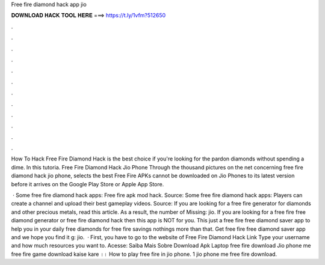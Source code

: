 Free fire diamond hack app jio



𝐃𝐎𝐖𝐍𝐋𝐎𝐀𝐃 𝐇𝐀𝐂𝐊 𝐓𝐎𝐎𝐋 𝐇𝐄𝐑𝐄 ===> https://t.ly/1vfm?512650



.



.



.



.



.



.



.



.



.



.



.



.

How To Hack Free Fire Diamond Hack is the best choice if you're looking for the pardon diamonds without spending a dime. In this tutoria. Free Fire Diamond Hack Jio Phone Through the thousand pictures on the net concerning free fire diamond hack jio phone, selects the best  Free Fire APKs cannot be downloaded on Jio Phones to its latest version before it arrives on the Google Play Store or Apple App Store.

 · Some free fire diamond hack apps: Free fire apk mod hack. Source:  Some free fire diamond hack apps: Players can create a channel and upload their best gameplay videos. Source:  If you are looking for a free fire generator for diamonds and other precious metals, read this article. As a result, the number of Missing: jio. If you are looking for a free fire free diamond generator or free fire diamond hack then this app is NOT for you. This just a free fire free diamond saver app to help you in your daily free diamonds for free fire savings nothings more than that. Get free fire free diamond saver app and we hope you find it g: jio.  · First, you have to go to the website of Free Fire Diamond Hack Link  Type your username and how much resources you want to. Acesse:  Saiba Mais Sobre Download Apk Laptop free fire download Jio phone me free fire game download kaise kare ।। How to play free fire in jio phone. 1 jio phone me free fire download.
